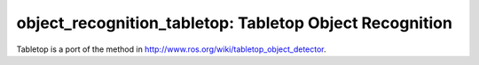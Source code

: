 .. _tabletop:

object_recognition_tabletop: Tabletop Object Recognition
========================================================

Tabletop is a port of the method in http://www.ros.org/wiki/tabletop_object_detector.

